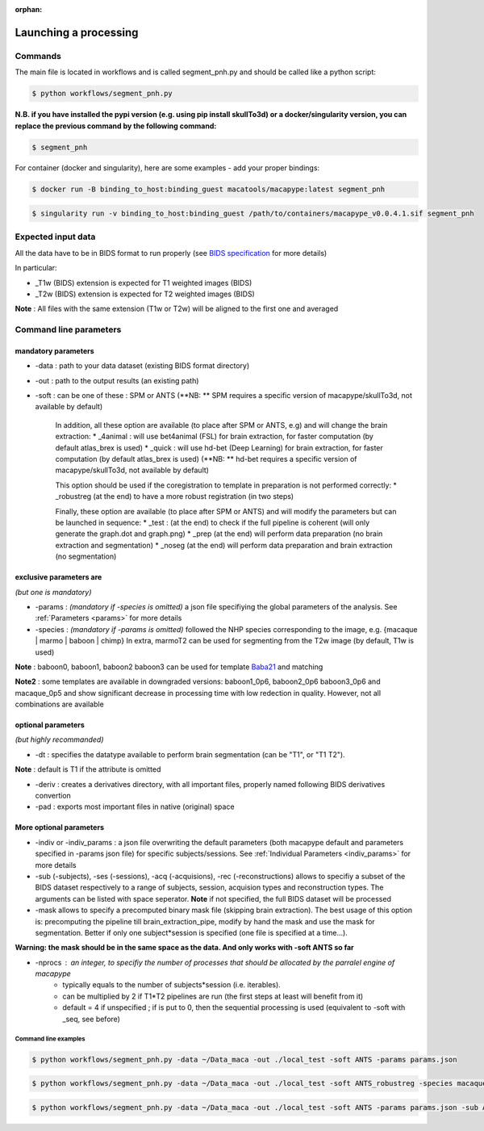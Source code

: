 :orphan:

.. command:

~~~~~~~~~~~~~~~~~~~~~~
Launching a processing
~~~~~~~~~~~~~~~~~~~~~~

Commands
********

The main file is located in workflows and is called segment_pnh.py and should be called like a python script:

.. code:: bash

    $ python workflows/segment_pnh.py

**N.B. if you have installed the pypi version (e.g. using pip install skullTo3d) or a docker/singularity version, you can replace the previous command by the following command:**

.. code:: bash

    $ segment_pnh



For container (docker and singularity), here are some examples - add your proper bindings:

.. code:: bash

    $ docker run -B binding_to_host:binding_guest macatools/macapype:latest segment_pnh

.. code:: bash

    $ singularity run -v binding_to_host:binding_guest /path/to/containers/macapype_v0.0.4.1.sif segment_pnh

Expected input data
*******************


All the data have to be in BIDS format to run properly (see `BIDS specification <https://bids-specification.readthedocs.io/en/stable/index.html>`_ for more details)

In particular:

* _T1w (BIDS) extension is expected for T1 weighted images (BIDS)
* _T2w (BIDS) extension is expected for T2 weighted images (BIDS)

.. image:: ./img/images/BIDS_orga.jpg
    :width: 600
    :align: center

**Note** : All files with the same extension (T1w or T2w) will be aligned to the first one and averaged


Command line parameters
***********************

--------------------
mandatory parameters
--------------------

* -data : path to your data dataset (existing BIDS format directory)

* -out : path to the output results (an existing path)

* -soft : can be one of these : SPM or ANTS (**NB: ** SPM requires a specific version of macapype/skullTo3d, not available by default)

    In addition, all these option are available (to place after SPM or ANTS, e.g) and will change the brain extraction:
    * _4animal :  will use bet4animal (FSL) for brain extraction, for faster computation (by default atlas_brex is used)
    * _quick : will use hd-bet (Deep Learning) for brain extraction, for faster computation (by default atlas_brex is used) (**NB: ** hd-bet requires a specific version of macapype/skullTo3d, not available by default)

    This option should be used if the coregistration to template in preparation is not performed correctly:
    * _robustreg (at the end) to have a more robust registration (in two steps)

    Finally, these option are available (to place after SPM or ANTS) and will modify the parameters but can be launched in sequence:
    * _test : (at the end) to check if the full pipeline is coherent (will only generate the graph.dot and graph.png)
    * _prep (at the end) will perform data preparation (no brain extraction and segmentation)
    * _noseg (at the end) will perform data preparation and brain extraction (no segmentation)


------------------------
exclusive parameters are
------------------------
*(but one is mandatory)*

* -params : *(mandatory if -species is omitted)* a json file specifiying the global parameters of the analysis. See :ref:`Parameters <params>` for more details

* -species : *(mandatory if -params is omitted)* followed the NHP species corresponding to the image, e.g. {macaque | marmo | baboon | chimp} In extra, marmoT2 can be used for segmenting from the T2w image (by default, T1w is used)

**Note** : baboon0, baboon1, baboon2 baboon3 can be used for template `Baba21 <doi:10.18112/openneuro.ds005424.v1.0.0>`_
and matching

**Note2** : some templates are available in downgraded versions: baboon1_0p6, baboon2_0p6 baboon3_0p6 and macaque_0p5 and show significant decrease in processing time with low redection in quality. However, not all combinations are available

-------------------
optional parameters
-------------------
*(but highly recommanded)*

* -dt : specifies the datatype available to perform brain segmentation (can be "T1", or "T1 T2").
**Note** : default is T1 if the attribute is omitted

* -deriv : creates a derivatives directory, with all important files, properly named following BIDS derivatives convertion

* -pad : exports most important files in native (original) space

------------------------
More optional parameters
------------------------

* -indiv or -indiv_params : a json file overwriting the default parameters (both macapype default and parameters specified in -params json file) for specific subjects/sessions. See :ref:`Individual Parameters <indiv_params>` for more details

* -sub (-subjects), -ses (-sessions), -acq (-acquisions), -rec (-reconstructions) allows to specifiy a subset of the BIDS dataset respectively to a range of subjects, session, acquision types and reconstruction types. The arguments can be listed with space seperator. **Note** if not specified, the full BIDS dataset will be processed

* -mask allows to specify a precomputed binary mask file (skipping brain extraction). The best usage of this option is: precomputing the pipeline till brain_extraction_pipe, modify by hand the mask and use the mask for segmentation. Better if only one subject*session is specified (one file is specified at a time...).

**Warning: the mask should be in the same space as the data. And only works with -soft ANTS so far**

* -nprocs : an integer, to specifiy the number of processes that should be allocated by the parralel engine of macapype
    * typically equals to the number of subjects*session (i.e. iterables).
    * can be multiplied by 2 if T1*T2 pipelines are run (the first steps at least will benefit from it)
    * default = 4 if unspecified ; if is put to 0, then the sequential processing is used (equivalent to -soft with _seq, see before)

***********************
Command line examples
***********************

.. code:: bash

    $ python workflows/segment_pnh.py -data ~/Data_maca -out ./local_test -soft ANTS -params params.json


.. code:: bash

    $ python workflows/segment_pnh.py -data ~/Data_maca -out ./local_test -soft ANTS_robustreg -species macaque

.. code:: bash

    $ python workflows/segment_pnh.py -data ~/Data_maca -out ./local_test -soft ANTS -params params.json -sub Apache Baron -ses 01 -rec mean -deriv -pad
